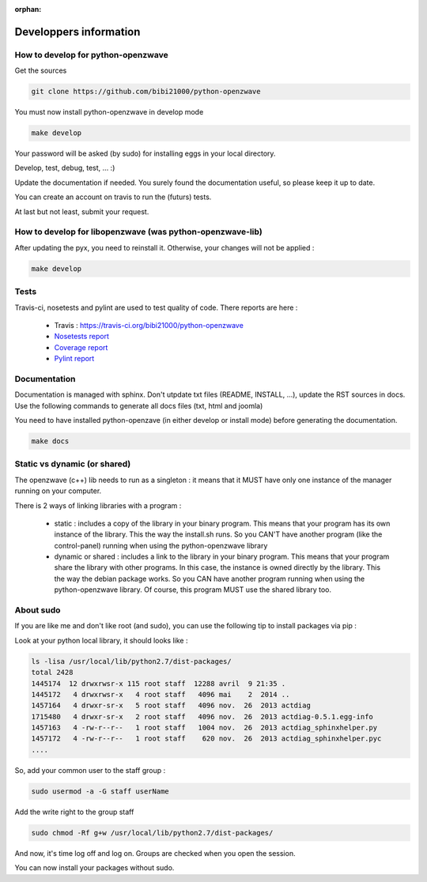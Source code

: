 :orphan:

=======================
Developpers information
=======================

How to develop for python-openzwave
===================================
Get the sources

.. code-block:: bash

    git clone https://github.com/bibi21000/python-openzwave

You must now install python-openzwave in develop mode

.. code-block:: bash

    make develop

Your password will be asked (by sudo) for installing eggs in your local directory.

Develop, test, debug, test, ... :)

Update the documentation if needed. You surely found the documentation useful, so please keep it up to date.

You can create an account on travis to run the (futurs) tests.

At last but not least, submit your request.

How to develop for libopenzwave (was python-openzwave-lib)
==========================================================
After updating the pyx, you need to reinstall it. Otherwise, your changes will not be applied :

.. code-block:: bash

    make develop

Tests
=====

Travis-ci, nosetests and pylint are used to test quality of code. There reports are here :

 - Travis : https://travis-ci.org/bibi21000/python-openzwave
 - `Nosetests report <file:../nosetests/nosetests.html>`_
 - `Coverage report <file:../coverage/index.html>`_
 - `Pylint report <file:../pylint/report.html>`_

Documentation
=============
Documentation is managed with sphinx.
Don't utpdate txt files (README, INSTALL, ...), update the RST sources in docs.
Use the following commands to generate all docs files (txt, html and joomla)

You need to have installed python-openzave (in either develop or install mode) before generating the documentation.

.. code-block:: bash

    make docs

Static vs dynamic (or shared)
=============================
The openzwave (c++) lib needs to run as a singleton : it means that it MUST have only one instance of the manager running on your computer.

There is 2 ways of linking libraries with a program :

    * static : includes a copy of the library in your binary program.
      This means that your program has its own instance of the library.
      This the way the install.sh runs.
      So you CAN'T have another program (like the control-panel) running when using the python-openzwave library

    * dynamic or shared : includes a link to the library in your binary program.
      This means that your program share the library with other programs.
      In this case, the instance is owned directly by the library.
      This the way the debian package works. So you CAN have another program running when using the python-openzwave library.
      Of course, this program MUST use the shared library too.

About sudo
==========
If you are like me and don't like root (and sudo), you can use the following tip to install packages via pip :

Look at your python local library, it should looks like :

.. code-block:: bash

  ls -lisa /usr/local/lib/python2.7/dist-packages/
  total 2428
  1445174  12 drwxrwsr-x 115 root staff  12288 avril  9 21:35 .
  1445172   4 drwxrwsr-x   4 root staff   4096 mai    2  2014 ..
  1457164   4 drwxr-sr-x   5 root staff   4096 nov.  26  2013 actdiag
  1715480   4 drwxr-sr-x   2 root staff   4096 nov.  26  2013 actdiag-0.5.1.egg-info
  1457163   4 -rw-r--r--   1 root staff   1004 nov.  26  2013 actdiag_sphinxhelper.py
  1457172   4 -rw-r--r--   1 root staff    620 nov.  26  2013 actdiag_sphinxhelper.pyc
  ....

So, add your common user to the staff group :

.. code-block:: bash

  sudo usermod -a -G staff userName

Add the write right to the group staff

.. code-block:: bash

  sudo chmod -Rf g+w /usr/local/lib/python2.7/dist-packages/

And now, it's time log off and log on. Groups are checked when you open the session.

You can now install your packages without sudo.
